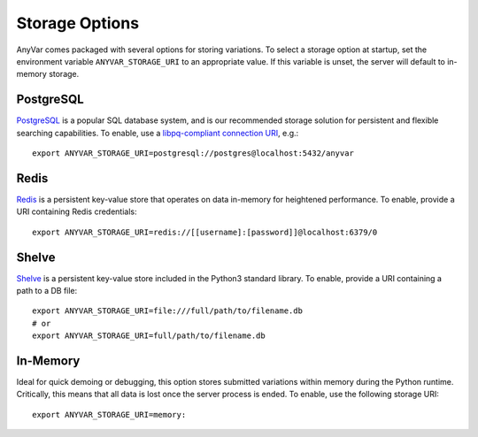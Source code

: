 .. _storage:

Storage Options
===============

AnyVar comes packaged with several options for storing variations. To select a storage option at startup, set the environment variable ``ANYVAR_STORAGE_URI`` to an appropriate value. If this variable is unset, the server will default to in-memory storage.

PostgreSQL
----------

`PostgreSQL <https://www.postgresql.org/>`_ is a popular SQL database system, and is our recommended storage solution for persistent and flexible searching capabilities. To enable, use a `libpq-compliant connection URI <https://www.postgresql.org/docs/current/libpq-connect.html#LIBPQ-CONNSTRING>`_, e.g.: ::

    export ANYVAR_STORAGE_URI=postgresql://postgres@localhost:5432/anyvar

Redis
-----

`Redis <https://redis.io/>`_ is a persistent key-value store that operates on data in-memory for heightened performance. To enable, provide a URI containing Redis credentials: ::

    export ANYVAR_STORAGE_URI=redis://[[username]:[password]]@localhost:6379/0

Shelve
------

`Shelve <https://docs.python.org/3/library/shelve.html>`_ is a persistent key-value store included in the Python3 standard library. To enable, provide a URI containing a path to a DB file: ::

    export ANYVAR_STORAGE_URI=file:///full/path/to/filename.db
    # or
    export ANYVAR_STORAGE_URI=full/path/to/filename.db

In-Memory
---------

Ideal for quick demoing or debugging, this option stores submitted variations within memory during the Python runtime. Critically, this means that all data is lost once the server process is ended. To enable, use the following storage URI: ::

    export ANYVAR_STORAGE_URI=memory:


